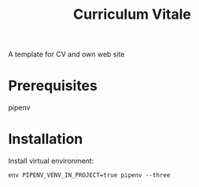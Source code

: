 #+TITLE: Curriculum Vitale
A template for CV and own web site

* Prerequisites
  pipenv

* Installation
  Install virtual environment:
  #+BEGIN_SRC shell
    env PIPENV_VENV_IN_PROJECT=true pipenv --three
  #+END_SRC
